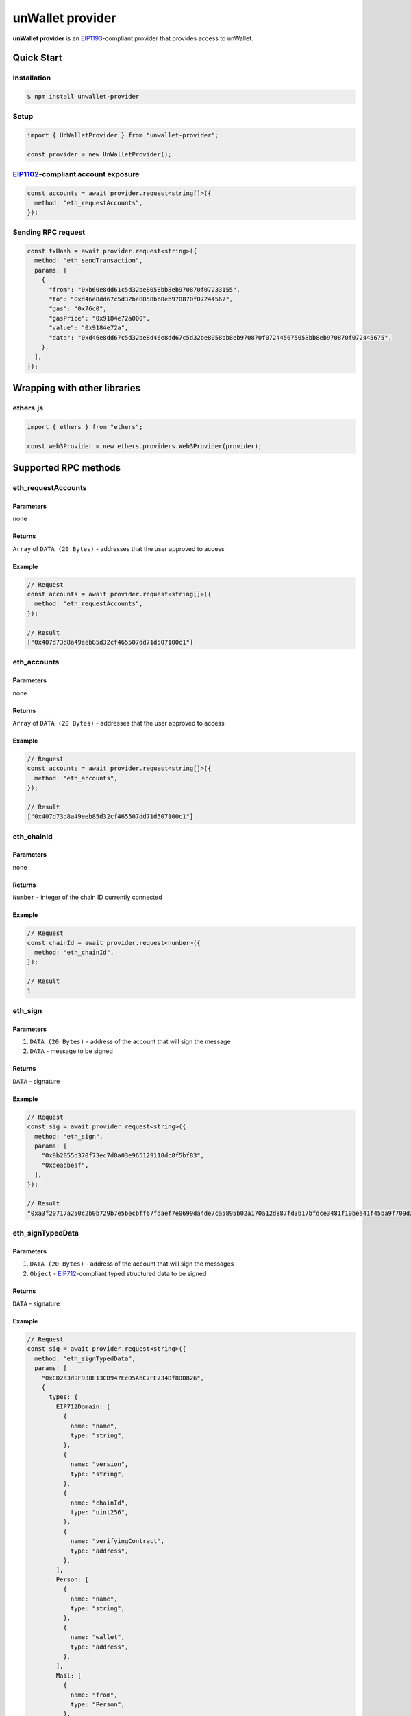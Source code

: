 =================
unWallet provider
=================

**unWallet provider** is an `EIP1193`_-compliant provider that provides access to unWallet.


Quick Start
===========

Installation
------------

.. code-block:: sh

    $ npm install unwallet-provider

Setup
-----

.. code-block:: js

    import { UnWalletProvider } from "unwallet-provider";

    const provider = new UnWalletProvider();

`EIP1102`_-compliant account exposure
-------------------------------------

.. code-block:: js

    const accounts = await provider.request<string[]>({
      method: "eth_requestAccounts",
    });

Sending RPC request
-------------------

.. code-block:: js

    const txHash = await provider.request<string>({
      method: "eth_sendTransaction",
      params: [
        {
          "from": "0xb60e8dd61c5d32be8058bb8eb970870f07233155",
          "to": "0xd46e8dd67c5d32be8058bb8eb970870f07244567",
          "gas": "0x76c0",
          "gasPrice": "0x9184e72a000",
          "value": "0x9184e72a",
          "data": "0xd46e8dd67c5d32be8d46e8dd67c5d32be8058bb8eb970870f072445675058bb8eb970870f072445675",
        },
      ],
    });


Wrapping with other libraries
=============================

ethers.js
---------

.. code-block:: js

    import { ethers } from "ethers";

    const web3Provider = new ethers.providers.Web3Provider(provider);


Supported RPC methods
=====================

eth_requestAccounts
-------------------

Parameters
^^^^^^^^^^

none

Returns
^^^^^^^

``Array`` of ``DATA (20 Bytes)`` - addresses that the user approved to access

Example
^^^^^^^

.. code-block:: js

    // Request
    const accounts = await provider.request<string[]>({
      method: "eth_requestAccounts",
    });

    // Result
    ["0x407d73d8a49eeb85d32cf465507dd71d507100c1"]

eth_accounts
------------

Parameters
^^^^^^^^^^

none

Returns
^^^^^^^

``Array`` of ``DATA (20 Bytes)`` - addresses that the user approved to access

Example
^^^^^^^

.. code-block:: js

    // Request
    const accounts = await provider.request<string[]>({
      method: "eth_accounts",
    });

    // Result
    ["0x407d73d8a49eeb85d32cf465507dd71d507100c1"]

eth_chainId
-----------

Parameters
^^^^^^^^^^

none

Returns
^^^^^^^

``Number`` - integer of the chain ID currently connected

Example
^^^^^^^

.. code-block:: js

    // Request
    const chainId = await provider.request<number>({
      method: "eth_chainId",
    });

    // Result
    1

eth_sign
--------

Parameters
^^^^^^^^^^

#. ``DATA (20 Bytes)`` - address of the account that will sign the message
#. ``DATA`` - message to be signed

Returns
^^^^^^^

``DATA`` - signature

Example
^^^^^^^

.. code-block:: js

    // Request
    const sig = await provider.request<string>({
      method: "eth_sign",
      params: [
        "0x9b2055d370f73ec7d8a03e965129118dc8f5bf83",
        "0xdeadbeaf",
      ],
    });

    // Result
    "0xa3f20717a250c2b0b729b7e5becbff67fdaef7e0699da4de7ca5895b02a170a12d887fd3b17bfdce3481f10bea41f45ba9f709d39ce8325427b57afcfc994cee1b"

eth_signTypedData
-----------------

Parameters
^^^^^^^^^^

#. ``DATA (20 Bytes)`` - address of the account that will sign the messages
#. ``Object`` - `EIP712`_-compliant typed structured data to be signed

Returns
^^^^^^^

``DATA`` - signature

Example
^^^^^^^

.. code-block:: js

    // Request
    const sig = await provider.request<string>({
      method: "eth_signTypedData",
      params: [
        "0xCD2a3d9F938E13CD947Ec05AbC7FE734Df8DD826",
        {
          types: {
            EIP712Domain: [
              {
                name: "name",
                type: "string",
              },
              {
                name: "version",
                type: "string",
              },
              {
                name: "chainId",
                type: "uint256",
              },
              {
                name: "verifyingContract",
                type: "address",
              },
            ],
            Person: [
              {
                name: "name",
                type: "string",
              },
              {
                name: "wallet",
                type: "address",
              },
            ],
            Mail: [
              {
                name: "from",
                type: "Person",
              },
              {
                name: "to",
                type: "Person",
              },
              {
                name: "contents",
                type: "string",
              },
            ],
          },
          primaryType: "Mail",
          domain: {
            name: "Ether Mail",
            version: "1",
            chainId: 1,
            verifyingContract: "0xCcCCccccCCCCcCCCCCCcCcCccCcCCCcCcccccccC",
          },
          message: {
            from: {
              name: "Cow",
              wallet: "0xCD2a3d9F938E13CD947Ec05AbC7FE734Df8DD826",
            },
            to: {
              name: "Bob",
              wallet: "0xbBbBBBBbbBBBbbbBbbBbbbbBBbBbbbbBbBbbBBbB",
            },
            contents: "Hello, Bob!",
          },
        },
      ],
    });

    // Returns
    "0x4355c47d63924e8a72e509b65029052eb6c299d53a04e167c5775fd466751c9d07299936d304c153f6443dfa05f40ff007d72911b6f72307f996231605b915621c"

eth_signTypedData_v4
--------------------

.. note::

    This method is provided for compatibility with MetaMask.

Parameters
^^^^^^^^^^

#. ``DATA (20 Bytes)`` - address of the account that will sign the messages
#. ``Object`` - JSON encoded `EIP712`_-compliant typed structured data to be signed

Returns
^^^^^^^

``DATA`` - signature

Example
^^^^^^^

.. code-block:: js

    // Request
    const sig = await provider.request<string>({
      method: "eth_signTypedData_v4",
      params: [
        "0xCD2a3d9F938E13CD947Ec05AbC7FE734Df8DD826",
        `{"types":{"EIP712Domain":[{"name":"name","type":"string"},{"name":"version","type":"string"},{"name":"chainId","type":"uint256"},{"name":"verifyingContract","type":"address"}],"Person":[{"name":"name","type":"string"},{"name":"wallet","type":"address"}],"Mail":[{"name":"from","type":"Person"},{"name":"to","type":"Person"},{"name":"contents","type":"string"}]},"primaryType":"Mail","domain":{"name":"Ether Mail","version":"1","chainId":1,"verifyingContract":"0xCcCCccccCCCCcCCCCCCcCcCccCcCCCcCcccccccC"},"message":{"from":{"name":"Cow","wallet":"0xCD2a3d9F938E13CD947Ec05AbC7FE734Df8DD826"},"to":{"name":"Bob","wallet":"0xbBbBBBBbbBBBbbbBbbBbbbbBBbBbbbbBbBbbBBbB"},"contents":"Hello, Bob!"}}`,
      ],
    });

    // Returns
    "0x4355c47d63924e8a72e509b65029052eb6c299d53a04e167c5775fd466751c9d07299936d304c153f6443dfa05f40ff007d72911b6f72307f996231605b915621c"

eth_sendTransaction
-------------------

Parameters
^^^^^^^^^^

#. ``Object`` - transaction object

  - ``from``: ``DATA (20 Bytes)`` - (optional) address that the transaction is send from
  - ``to``: ``DATA (20 Bytes)`` - address that the transaction is directed to
  - ``gas``: ``QUANTITY`` - (optional) integer of the gas provided for the transaction execution
  - ``gasPrice``: ``QUANTITY`` - (optional) integer of the gas price used for each paid gas
  - ``value``: ``QUANTITY`` - (optional) integer of the value sent with the transaction
  - ``data``: ``DATA`` - (optional) hash of the invoked method signature and encoded parameters

Returns
^^^^^^^

``DATA (32 Bytes)`` - transaction hash

Example
^^^^^^^

.. code-block:: js

    const txHash = await provider.request<string>({
      method: "eth_sendTransaction",
      params: [
        {
          "from": "0xb60e8dd61c5d32be8058bb8eb970870f07233155",
          "to": "0xd46e8dd67c5d32be8058bb8eb970870f07244567",
          "gas": "0x76c0",
          "gasPrice": "0x9184e72a000",
          "value": "0x9184e72a",
          "data": "0xd46e8dd67c5d32be8d46e8dd67c5d32be8058bb8eb970870f072445675058bb8eb970870f072445675",
        },
      ],
    });

.. _EIP712: https://eips.ethereum.org/EIPS/eip-712
.. _EIP1102: https://eips.ethereum.org/EIPS/eip-1102
.. _EIP1193: https://eips.ethereum.org/EIPS/eip-1193
